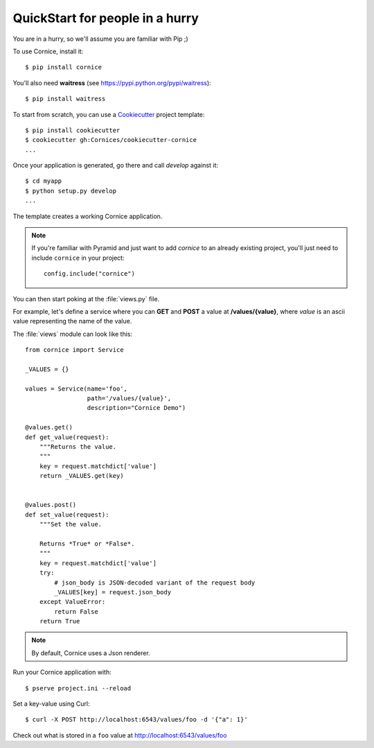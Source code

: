.. _quickstart:

QuickStart for people in a hurry
================================

You are in a hurry, so we'll assume you are familiar with Pip ;)

To use Cornice, install it::

    $ pip install cornice

You'll also need **waitress** (see https://pypi.python.org/pypi/waitress)::

    $ pip install waitress

To start from scratch, you can use a `Cookiecutter <https://cookiecutter.readthedocs.io>`_ project template::

    $ pip install cookiecutter
    $ cookiecutter gh:Cornices/cookiecutter-cornice
    ...

Once your application is generated, go there and call *develop* against it::

    $ cd myapp
    $ python setup.py develop
    ...

The template creates a working Cornice application.

.. note::

    If you're familiar with Pyramid and just want to add *cornice* to an already
    existing project, you'll just need to include ``cornice`` in your project::

        config.include("cornice")

You can then start poking at the :file:`views.py` file.

For example, let's define a service where you can **GET** and **POST** a value
at **/values/{value}**, where *value* is an ascii value representing the
name of the value.

The :file:`views` module can look like this::

    from cornice import Service

    _VALUES = {}

    values = Service(name='foo',
                     path='/values/{value}',
                     description="Cornice Demo")

    @values.get()
    def get_value(request):
        """Returns the value.
        """
        key = request.matchdict['value']
        return _VALUES.get(key)


    @values.post()
    def set_value(request):
        """Set the value.

        Returns *True* or *False*.
        """
        key = request.matchdict['value']
        try:
            # json_body is JSON-decoded variant of the request body
            _VALUES[key] = request.json_body
        except ValueError:
            return False
        return True


.. note::

    By default, Cornice uses a Json renderer.


Run your Cornice application with::

    $ pserve project.ini --reload


Set a key-value using Curl::

    $ curl -X POST http://localhost:6543/values/foo -d '{"a": 1}'


Check out what is stored in a ``foo`` value at http://localhost:6543/values/foo
